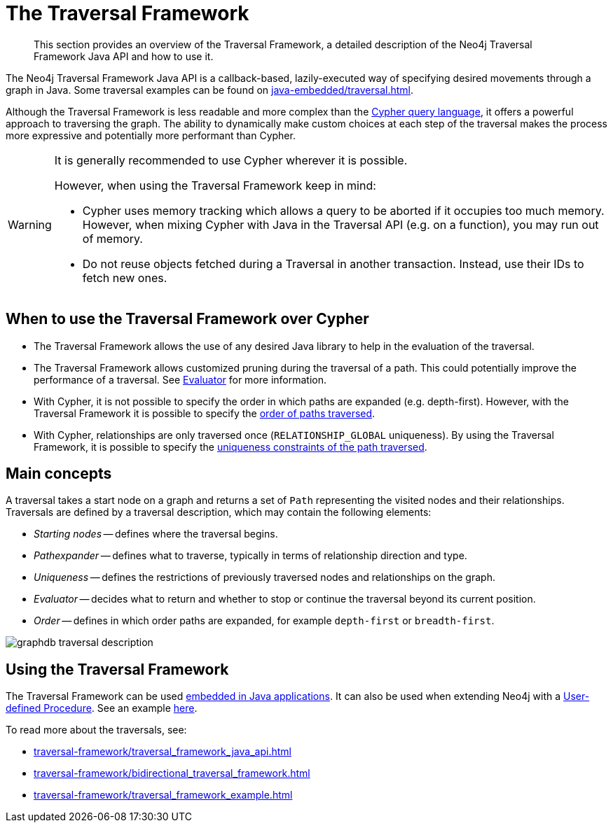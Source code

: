 :description: The Neo4j Traversal Framework Java API.

:org-neo4j-graphdb-Direction-both: {neo4j-javadocs-base-uri}/org/neo4j/graphdb/Direction.html#BOTH


[[traversal]]
= The Traversal Framework

[abstract]
--
This section provides an overview of the Traversal Framework, a detailed description of the Neo4j Traversal Framework Java API and how to use it.
--

The Neo4j Traversal Framework Java API is a callback-based, lazily-executed way of specifying desired movements through a graph in Java.
Some traversal examples can be found on xref:java-embedded/traversal.adoc[].

Although the Traversal Framework is less readable and more complex than the xref:5.0@cypher-manual:ROOT:index.adoc[Cypher query language], it
offers a powerful approach to traversing the graph. The ability to dynamically make custom choices at each step of the traversal makes the process more
expressive and potentially more performant than Cypher.

[WARNING]
====
It is generally recommended to use Cypher wherever it is possible.

However, when using the Traversal Framework keep in mind:

* Cypher uses memory tracking which allows a query to be aborted if it occupies too much memory.
However, when mixing Cypher with Java in the Traversal API (e.g. on a function), you may run out of memory.
* Do not reuse objects fetched during a Traversal in another transaction. Instead, use their IDs to fetch new ones.
====

== When to use the Traversal Framework over Cypher
* The Traversal Framework allows the use of any desired Java library to help in the evaluation of the traversal.
* The Traversal Framework allows customized pruning during the traversal of a path. This could potentially improve the performance of a traversal.
See <<traversal-java-api-evaluator, Evaluator>> for more information.
* With Cypher, it is not possible to specify the order in which paths are expanded (e.g. depth-first).
However, with the Traversal Framework it is possible to specify the <<traversal-java-api-branchselector,order of paths traversed>>.
* With Cypher, relationships are only traversed once (`RELATIONSHIP_GLOBAL` uniqueness).
By using the Traversal Framework, it is possible to specify the <<traversal-java-api-uniqueness, uniqueness constraints of the path traversed>>.


[[traversal-concepts]]
== Main concepts

A traversal takes a start node on a graph and returns a set of ``Path`` representing the visited nodes and their relationships.
Traversals are defined by a traversal description, which may contain the following elements:

* _Starting nodes_ -- defines where the traversal begins.
* _Pathexpander_ -- defines what to traverse, typically in terms of relationship direction and type.
* _Uniqueness_ -- defines the restrictions of previously traversed nodes and relationships on the graph.
* _Evaluator_ -- decides what to return and whether to stop or continue the traversal beyond its current position.
* _Order_ -- defines in which order paths are expanded, for example `depth-first` or `breadth-first`.

image::graphdb-traversal-description.svg[role="middle"]

[[implementing-traversal-api]]
== Using the Traversal Framework

The Traversal Framework can be used <<java-embedded,embedded in Java applications>>.
It can also be used when extending Neo4j with a <<extending-neo4j-procedures, User-defined Procedure>>. See an example <<traversal-in-a-procedure-example, here>>.

To read more about the traversals, see:

* xref:traversal-framework/traversal_framework_java_api.adoc[]
* xref:traversal-framework/bidirectional_traversal_framework.adoc[]
* xref:traversal-framework/traversal_framework_example.adoc[]

